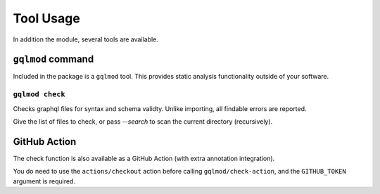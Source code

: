 Tool Usage
==========

In addition the module, several tools are available.

``gqlmod`` command
------------------

Included in the package is a ``gqlmod`` tool. This provides static analysis
functionality outside of your software.

``gqlmod check``
~~~~~~~~~~~~~~~~

Checks graphql files for syntax and schema validty. Unlike importing, all
findable errors are reported.

Give the list of files to check, or pass `--search` to scan the current
directory (recursively).

GitHub Action
-------------

The check function is also available as a GitHub Action (with extra annotation
integration).

.. code-block:: yaml
    :caption: .github/workflows/gqlmod.yml

    name: gqlmod check

    on: push

    jobs:
      check:
        runs-on: ubuntu-latest
        steps:
          - uses: actions/checkout@v1
            with:
              fetch-depth: 1
          - uses: gqlmod/check-action@master
            with:
              GITHUB_TOKEN: ${{ secrets.GITHUB_TOKEN }}

You do need to use the ``actions/checkout`` action before calling ``gqlmod/check-action``, and the ``GITHUB_TOKEN`` argument is required.
